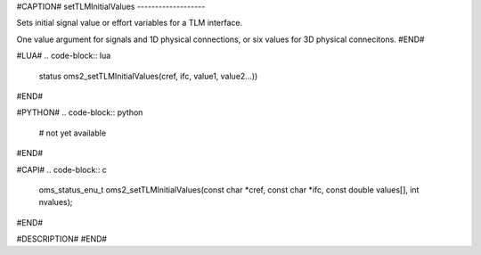 #CAPTION#
setTLMInitialValues
-------------------

Sets initial signal value or effort variables for a TLM interface.

One value argument for signals and 1D physical connections, or six values for 3D physical connecitons.
#END#

#LUA#
.. code-block:: lua
  
  status oms2_setTLMInitialValues(cref, ifc, value1, value2...))

#END#

#PYTHON#
.. code-block:: python

  # not yet available

#END#

#CAPI#
.. code-block:: c

  oms_status_enu_t oms2_setTLMInitialValues(const char *cref, const char *ifc, const double values[], int nvalues);
 
#END#

#DESCRIPTION#
#END#
